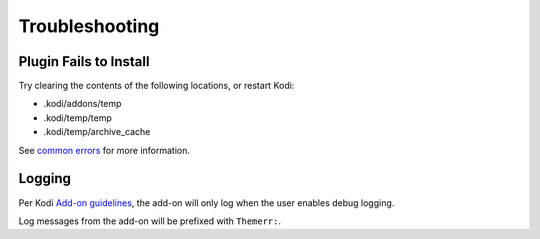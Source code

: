 Troubleshooting
===============

Plugin Fails to Install
-----------------------

Try clearing the contents of the following locations, or restart Kodi:

- .kodi/addons/temp
- .kodi/temp/temp
- .kodi/temp/archive_cache

See `common errors <https://kodi.wiki/view/Addon.xml#Common_errors>`__ for more information.


Logging
-------

Per Kodi `Add-on guidelines <https://kodi.wiki/view/Add-on_rules>`__,
the add-on will only log when the user enables debug logging.

Log messages from the add-on will be prefixed with ``Themerr:``.

